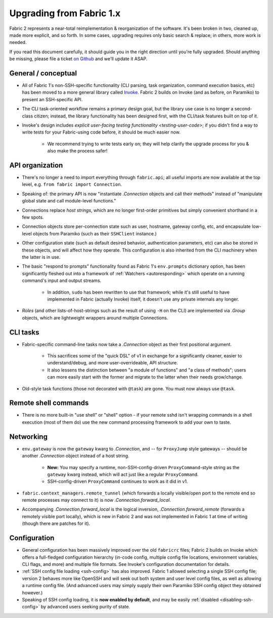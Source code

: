 =========================
Upgrading from Fabric 1.x
=========================

Fabric 2 represents a near-total reimplementation & reorganization of the
software. It's been broken in two, cleaned up, made more explicit, and so
forth. In some cases, upgrading requires only basic search & replace; in
others, more work is needed.

If you read this document carefully, it should guide you in the right direction
until you're fully upgraded. Should anything be missing, please file a ticket
`on Github <https://github.com/fabric/fabric>`_ and we'll update it ASAP.

General / conceptual
====================

- All of Fabric 1's non-SSH-specific functionality (CLI parsing, task
  organization, command execution basics, etc) has been moved to a more general
  library called `Invoke <http://pyinvoke.org>`_. Fabric 2 builds on Invoke
  (and as before, on Paramiko) to present an SSH-specific API.
- The CLI task-oriented workflow remains a primary design goal, but the library
  use case is no longer a second-class citizen; instead, the library
  functionality has been designed first, with the CLI/task features built on
  top of it.
- Invoke's design includes `explicit user-facing testing functionality
  <testing-user-code>`; if you didn't find a way to write tests for your
  Fabric-using code before, it should be much easier now.

    - We recommend trying to write tests early on; they will help clarify the
      upgrade process for you & also make the process safer!

API organization
================

- There's no longer a need to import everything through ``fabric.api``; all
  useful imports are now available at the top level, e.g. ``from fabric import
  Connection``.
- Speaking of: the primary API is now "instantiate `.Connection` objects and
  call their methods" instead of "manipulate global state and call module-level
  functions."
- Connections replace *host strings*, which are no longer first-order
  primitives but simply convenient shorthand in a few spots.
- Connection objects store per-connection state such as user, hostname, gateway
  config, etc, and encapsulate low-level objects from Paramiko (such as their
  ``SSHClient`` instance.)
- Other configuration state (such as default desired behavior, authentication
  parameters, etc) can also be stored in these objects, and will affect how
  they operate. This configuration is also inherited from the CLI machinery
  when the latter is in use.
- The basic "respond to prompts" functionality found as Fabric 1's
  ``env.prompts`` dictionary option, has been significantly fleshed out into a
  framework of :ref:`Watchers <autoresponding>` which operate on a running
  command's input and output streams.

    - In addition, ``sudo`` has been rewritten to use that framework; while
      it's still useful to have implemented in Fabric (actually Invoke) itself,
      it doesn't use any private internals any longer.

- *Roles* (and other lists-of-host-strings such as the result of using ``-H``
  on the CLI) are implemented via `.Group` objects, which are lightweight
  wrappers around multiple Connections.

.. TODO:
    how will we support roles on the CLI or otherwise? 100% user-driven? Show
    an example of how to implement fabric 1's roles with a basic one-level
    dict, maybe?

CLI tasks
=========

- Fabric-specific command-line tasks now take a `.Connection` object as their
  first positional argument.
  
    - This sacrifices some of the "quick DSL" of v1 in exchange for a
      significantly cleaner, easier to understand/debug, and more
      user-overrideable, API structure.
    - It also lessens the distinction between "a module of functions" and "a
      class of methods"; users can more easily start with the former and
      migrate to the latter when their needs grow/change.

- Old-style task functions (those not decorated with ``@task``) are gone. You
  must now always use ``@task``.

.. TODO:
    how to handle 'local-only' tasks exactly? have both @task decorators
    imported at the same time? just use the remote one (like fabric 1
    effectively did)? use invoke solely for CLI and import fabric solely as a
    library? (should we recommend that?)

Remote shell commands
=====================

- There is no more built-in "use shell" or "shell" option - if your remote sshd
  isn't wrapping commands in a shell execution (most of them do) use the new
  command processing framework to add your own to taste.

Networking
==========

- ``env.gateway`` is now the ``gateway`` kwarg to `.Connection`, and -- for
  ``ProxyJump`` style gateways -- should be another `.Connection` object
  instead of a host string.

    - **New:** You may specify a runtime, non-SSH-config-driven
      ``ProxyCommand``-style string as the ``gateway`` kwarg instead, which
      will act just like a regular ``ProxyCommand``.
    - SSH-config-driven ``ProxyCommand`` continues to work as it did in v1.

- ``fabric.context_managers.remote_tunnel`` (which forwards a locally
  visible/open port to the remote end so remote processes may connect to it) is
  now `.Connection.forward_local`.
- Accompanying `.Connection.forward_local` is the logical inversion,
  `.Connection.forward_remote` (forwards a remotely visible port locally),
  which is new in Fabric 2 and was not implemented in Fabric 1 at time of
  writing (though there are patches for it).

.. TODO:
    how to perform "setup" or "pre-execution" things like dynamically setting a
    "host list", where 'fab foo bar' wants 'foo' to change 'bar's context
    somehow? (Especially, what about 'fab foo bar biz baz' - can't simply tell
    'foo' to run 'bar' with some hardcoded params or anything.)

Configuration
=============

- General configuration has been massively improved over the old ``fabricrc``
  files; Fabric 2 builds on Invoke which offers a full-fledged configuration
  hierarchy (in-code config, multiple config file locations, environment
  variables, CLI flags, and more) and multiple file formats. See Invoke's
  configuration documentation for details.
- :ref:`SSH config file loading <ssh-config>` has also improved. Fabric 1
  allowed selecting a single SSH config file; version 2 behaves more like
  OpenSSH and will seek out both system and user level config files, as well as
  allowing a runtime config file. (And advanced users may simply supply their
  own Paramiko SSH config object they obtained however.)
- Speaking of SSH config loading, it is **now enabled by default**, and may be
  easily :ref:`disabled <disabling-ssh-config>` by advanced users seeking
  purity of state.
